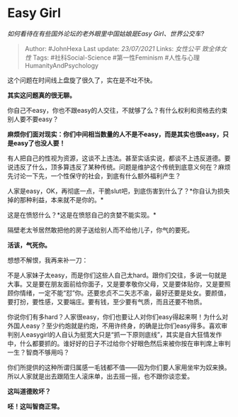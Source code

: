 * Easy Girl
  :PROPERTIES:
  :CUSTOM_ID: easy-girl
  :END:

/如何看待在有些国外论坛的老外眼里中国姑娘是Easy Girl、世界公交车?/

#+BEGIN_QUOTE
  Author: #JohnHexa Last update: /23/07/2021/ Links: [[女性公平]]
  [[致全体女性]] Tags: #社科Social-Science #第一性Feminism
  #人性与心理HumanityAndPsychology
#+END_QUOTE

这个问题在时间线上盘旋了很久了，实在是不吐不快。

*其实这问题真的很无聊。*

你自己不easy，你也不跟easy的人交往，不就够了么？有什么权利和资格去约束别人要不要easy？

*麻烦你们面对现实：你们中间相当数量的人不是不easy，而是其实也很easy，只是easy了也没人要！*

有人把自己的性视为资源，这谈不上违法。甚至实话实说，都谈不上违反道德。要说违反了什么，顶多算违反了某种传统。问题是维护这个传统到底意义何在？麻烦先讨论一下先，一个性保守的社会，到底有什么额外福利产生？

人家是easy，OK，再彻底一点，干脆slut吧，到底伤害到什么了？*你自认为损失掉的那种利益，本来就不是你的。*

这是在愤怒什么？*这是在愤怒自己的贪婪不能实现。*

隔壁老太爷居然敢把他的房子送给别人而不给他儿子，你气的要死。

*活该，气死你。*

想想不解恨，我再来补一刀：

不是人家妹子太easy，而是你们这些人自己太hard。跟你们交往，多说一句就是大事。又是要在朋友面前给你面子，又是要孝敬你父母，又是要体贴你，又是要照顾你情绪，一定不能“怼”你。还要忠贞不二矢志不渝，最好还要是处女。要颜值，要打扮，要性感，又要端庄。要有钱，至少要有气质，而且还要不物质。

你说你们有多hard？人家很easy，你们也要让人对你们easy得起来啊！为什么对外国人easy？至少约炮就是约炮，不用许终身，的确是比你们easy得多。喜欢审判别人easygirl的人自认为挺宽大只是“抓一下原则底线”，其实是自大狂情发作中，什么都要抓的。谁好好的日子不过给你个好眼色然后来被你按在审判席上审判一生？智商不够用吗？

你们所提供的这种所谓归属感一毛钱都不值------因为你们要人家用坐牢为奴来换。所以人家就是出去跟陌生人滚床单，出去摇一摇，也不跟你谈恋爱。

*这叫道德败坏？*

*呸！这叫智商正常。*
